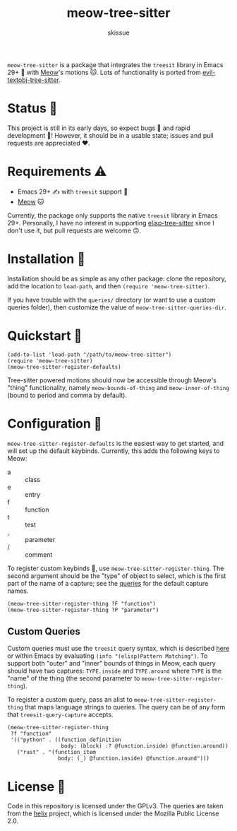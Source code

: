 #+title: meow-tree-sitter
#+author: skissue

=meow-tree-sitter= is a package that integrates the ~treesit~ library in Emacs 29+ 🌳 with [[https://github.com/meow-edit/meow][Meow]]'s motions 🐱. Lots of functionality is ported from [[https://github.com/meain/evil-textobj-tree-sitter][evil-textobj-tree-sitter]].

* Status 📆
This project is still in its early days, so expect bugs 🐛 and rapid development 💨! However, it should be in a usable state; issues and pull requests are appreciated ❤️.

* Requirements ⚠️
+ Emacs 29+ ✍️ with ~treesit~ support 🌳
+ [[https://github.com/meow-edit/meow][Meow]] 🐱

Currently, the package only supports the native ~treesit~ library in Emacs 29+. Personally, I have no interest in supporting [[https://github.com/emacs-tree-sitter/elisp-tree-sitter][elisp-tree-sitter]] since I don't use it, but pull requests are welcome 🙃.

* Installation 💾
Installation should be as simple as any other package: clone the repository, add the location to ~load-path~, and then ~(require 'meow-tree-sitter)~.

If you have trouble with the =queries/= directory (or want to use a custom queries folder), then customize the value of ~meow-tree-sitter-queries-dir~.

* Quickstart 💨
#+begin_src elisp
(add-to-list 'load-path "/path/to/meow-tree-sitter")
(require 'meow-tree-sitter)
(meow-tree-sitter-register-defaults)
#+end_src

Tree-sitter powered motions should now be accessible through Meow's "thing" functionality, namely ~meow-bounds-of-thing~ and ~meow-inner-of-thing~ (bound to period and comma by default).

* Configuration 🔧
~meow-tree-sitter-register-defaults~ is the easiest way to get started, and will set up the default keybinds. Currently, this adds the following keys to Meow:
+ a :: class
+ e :: entry
+ f :: function
+ t :: test
+ , :: parameter
+ / :: comment

To register custom keybinds 🔧, use ~meow-tree-sitter-register-thing~. The second argument should be the "type" of object to select, which is the first part of the name of a capture; see the [[file:queries/][queries]] for the default capture names.
#+begin_src elisp
(meow-tree-sitter-register-thing ?F "function")
(meow-tree-sitter-register-thing ?P "parameter")
#+end_src

** Custom Queries
Custom queries must use the ~treesit~ query syntax, which is described [[https://www.gnu.org/software/emacs/manual/html_node/elisp/Pattern-Matching.html][here]] or within Emacs by evaluating ~(info "(elisp)Pattern Matching")~. To support both "outer" and "inner" bounds of things in Meow, each query should have two captures: =TYPE.inside= and =TYPE.around= where =TYPE= is the "name" of the thing (the second parameter to ~meow-tree-sitter-register-thing~).

To register a custom query, pass an alist to ~meow-tree-sitter-register-thing~ that maps language strings to queries. The query can be of any form that ~treesit-query-capture~ accepts.
#+begin_src elisp
(meow-tree-sitter-register-thing
 ?f "function"
 '(("python" . ((function_definition
                 body: (block) :? @function.inside) @function.around))
   ("rust" . "(function_item
                body: (_) @function.inside) @function.around")))
#+end_src

* License 📜
Code in this repository is licensed under the GPLv3. The queries are taken from the [[https://github.com/helix-editor/helix/tree/master/runtime/queries][helix]] project, which is licensed under the Mozilla Public License 2.0.
